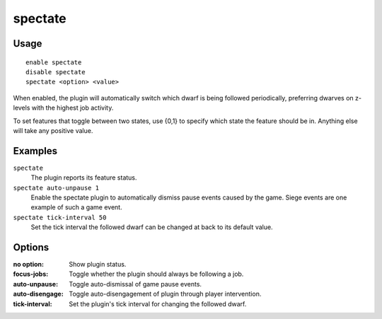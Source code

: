 spectate
========

.. dfhack-tool::
    :summary: Automatically follow productive dwarves.
    :tags: fort interface

Usage
-----

::

    enable spectate
    disable spectate
    spectate <option> <value>


When enabled, the plugin will automatically switch which dwarf is being
followed periodically, preferring dwarves on z-levels with the highest
job activity.

To set features that toggle between two states, use {0,1} to specify
which state the feature should be in. Anything else will take any positive
value.

Examples
--------

``spectate``
    The plugin reports its feature status.


``spectate auto-unpause 1``
    Enable the spectate plugin to automatically dismiss pause events caused
    by the game. Siege events are one example of such a game event.

``spectate tick-interval 50``
    Set the tick interval the followed dwarf can be changed at back to its
    default value.

Options
-------

:no option:      Show plugin status.
:focus-jobs:     Toggle whether the plugin should always be following a job.
:auto-unpause:   Toggle auto-dismissal of game pause events.
:auto-disengage: Toggle auto-disengagement of plugin through player intervention.
:tick-interval:  Set the plugin's tick interval for changing the followed dwarf.
